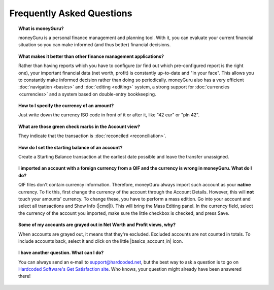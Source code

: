 Frequently Asked Questions
==========================

.. topic:: What is moneyGuru?

    moneyGuru is a personal finance management and planning tool. With it, you can evaluate your current financial situation so you can make informed (and thus better) financial decisions.

.. topic:: What makes it better than other finance management applications?

    Rather than having reports which you have to configure (or find out which pre-configured report is the right one), your important financial data (net worth, profit) is constantly up-to-date and "in your face". This allows you to constantly make informed decision rather than doing so periodically. moneyGuru also has a very efficient :doc:`navigation <basics>` and :doc:`editing <editing>` system, a strong support for :doc:`currencies <currencies>` and a system based on double-entry bookkeeping.

.. topic:: How to I specify the currency of an amount?

    Just write down the currency ISO code in front of it or after it, like "42 eur" or "pln 42".

.. topic:: What are those green check marks in the Account view?

    They indicate that the transaction is :doc:`reconciled <reconciliation>`.

.. topic:: How do I set the starting balance of an account?

    Create a Starting Balance transaction at the earliest date possible and leave the transfer unassigned.

.. topic:: I imported an account with a foreign currency from a QIF and the currency is wrong in moneyGuru. What do I do?

    QIF files don't contain currency information. Therefore, moneyGuru always import such account as your **native** currency. To fix this, first change the currency of the account through the Account Details. However, this will **not** touch your amounts' currency. To change these, you have to perform a mass edition. Go into your account and select all transactions and Show Info (|cmd|\ I). This will bring the Mass Editing panel. In the currency field, select the currency of the account you imported, make sure the little checkbox is checked, and press Save.

.. topic:: Some of my accounts are grayed out in Net Worth and Profit views, why?

    When accounts are grayed out, it means that they're excluded. Excluded accounts are not counted in totals. To include accounts back, select it and click on the little |basics_account_in| icon.

.. topic:: I have another question. What can I do?

    You can always send an e-mail to support@hardcoded.net, but the best way to ask a question is to go on `Hardcoded Software's Get Satisfaction site <http://getsatisfaction.com/hardcodedsoftware>`__. Who knows, your question might already have been answered there!
